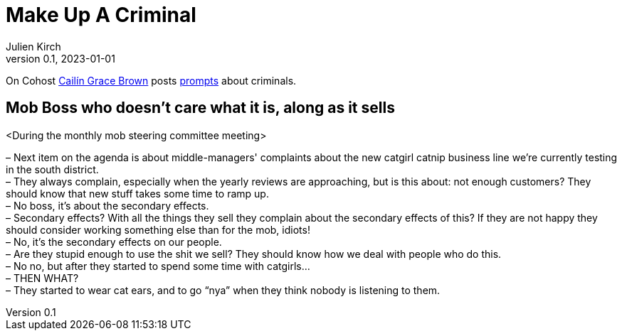 [#MuC]
= Make Up A Criminal
ifeval::["{doctype}" != "book"]
Julien Kirch
v0.1, 2023-01-01
:article_lang: en
endif::[]

On Cohost link:https://cohost.org/SaidLikeCaleen[Cailín Grace Brown] posts link:https://cohost.org/spy-thief-assassin-who/tagged/make%20up%20a%20criminal[prompts] about criminals.


== Mob Boss who doesn't care what it is, along as it sells

<During the monthly mob steering committee meeting>

– Next item on the agenda is about middle-managers' complaints about the new catgirl catnip business line we're currently testing in the south district. +
– They always complain, especially when the yearly reviews are approaching, but is this about: not enough customers? They should know that new stuff takes some time to ramp up. +
– No boss, it's about the secondary effects. +
– Secondary effects? With all the things they sell they complain about the secondary effects of this? If they are not happy they should consider working something else than for the mob, idiots! +
– No, it's the secondary effects on our people. +
– Are they stupid enough to use the shit we sell? They should know how we deal with people who do this. +
– No no, but after they started to spend some time with catgirls… +
– THEN WHAT? +
– They started to wear cat ears, and to go "`nya`" when they think nobody is listening to them.